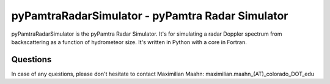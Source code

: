 pyPamtraRadarSimulator - pyPamtra Radar Simulator 
###############################################

pyPamtraRadarSimulator is the pyPamtra Radar Simulator. It's for simulating a radar Doppler spectrum from backscattering as a function of hydrometeor size. It's written in Python with a core in Fortran.

Questions
=========
In case of any questions, please don't hesitate to contact Maximilian Maahn: maximilian.maahn_(AT)_colorado_DOT_edu


